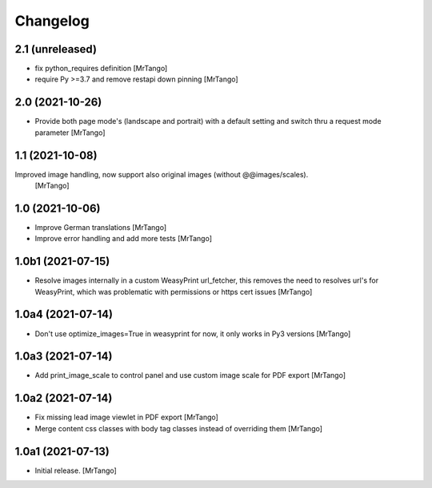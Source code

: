 Changelog
=========


2.1 (unreleased)
----------------

- fix python_requires definition
  [MrTango]

- require Py >=3.7 and remove restapi down pinning
  [MrTango]


2.0 (2021-10-26)
----------------

- Provide both page mode's (landscape and portrait) with a default setting and switch thru a request mode parameter
  [MrTango]


1.1 (2021-10-08)
----------------

Improved image handling, now support also original images (without @@images/scales).
  [MrTango]


1.0 (2021-10-06)
----------------

- Improve German translations
  [MrTango]

- Improve error handling and add more tests
  [MrTango]


1.0b1 (2021-07-15)
------------------

- Resolve images internally in a custom WeasyPrint url_fetcher, this removes the need to resolves url's for WeasyPrint, which was problematic with permissions or https cert issues
  [MrTango]


1.0a4 (2021-07-14)
------------------

- Don't use  optimize_images=True in weasyprint for now, it only works in Py3 versions
  [MrTango]

1.0a3 (2021-07-14)
------------------

- Add print_image_scale to control panel and use custom image scale for PDF export
  [MrTango]


1.0a2 (2021-07-14)
------------------

- Fix missing lead image viewlet in PDF export
  [MrTango]

- Merge content css classes with body tag classes instead of overriding them
  [MrTango]


1.0a1 (2021-07-13)
------------------

- Initial release.
  [MrTango]
